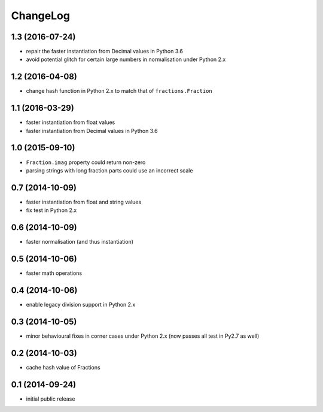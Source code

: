 ChangeLog
=========


1.3 (2016-07-24)
----------------

* repair the faster instantiation from Decimal values in Python 3.6

* avoid potential glitch for certain large numbers in normalisation under Python 2.x


1.2 (2016-04-08)
----------------

* change hash function in Python 2.x to match that of ``fractions.Fraction``


1.1 (2016-03-29)
----------------

* faster instantiation from float values

* faster instantiation from Decimal values in Python 3.6


1.0 (2015-09-10)
----------------

* ``Fraction.imag`` property could return non-zero

* parsing strings with long fraction parts could use an incorrect scale


0.7 (2014-10-09)
----------------

* faster instantiation from float and string values

* fix test in Python 2.x


0.6 (2014-10-09)
----------------

* faster normalisation (and thus instantiation)


0.5 (2014-10-06)
----------------

* faster math operations


0.4 (2014-10-06)
----------------

* enable legacy division support in Python 2.x


0.3 (2014-10-05)
----------------

* minor behavioural fixes in corner cases under Python 2.x
  (now passes all test in Py2.7 as well)


0.2 (2014-10-03)
----------------

* cache hash value of Fractions


0.1 (2014-09-24)
----------------

* initial public release
